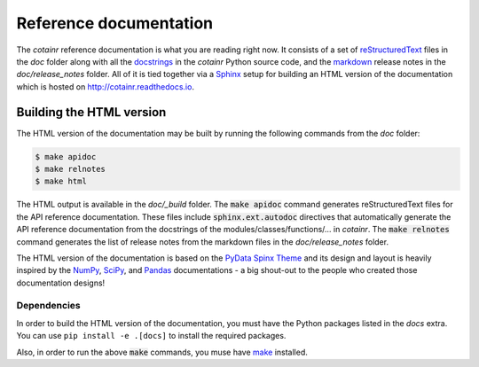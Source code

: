 .. _reference_docs:

Reference documentation
=======================

The `cotainr` reference documentation is what you are reading right now. It consists of a set of `reStructuredText <https://docutils.sourceforge.io/rst.html>`_ files in the `doc` folder along with all the `docstrings <https://peps.python.org/pep-0257/>`_ in the `cotainr` Python source code, and the `markdown <https://commonmark.org/>`_ release notes in the `doc/release_notes` folder. All of it is tied together via a `Sphinx <https://www.sphinx-doc.org/en/master/>`_ setup for building an HTML version of the documentation which is hosted on http://cotainr.readthedocs.io.

.. _building_the_html_docs:

Building the HTML version
-------------------------
The HTML version of the documentation may be built by running the following commands from the `doc` folder:

.. code-block:: console

    $ make apidoc
    $ make relnotes
    $ make html

The HTML output is available in the `doc/_build` folder. The :code:`make apidoc` command generates reStructuredText files for the API reference documentation. These files include :code:`sphinx.ext.autodoc` directives that automatically generate the API reference documentation from the docstrings of the modules/classes/functions/... in `cotainr`. The :code:`make relnotes` command generates the list of release notes from the markdown files in the `doc/release_notes` folder.

The HTML version of the documentation is based on the `PyData Spinx Theme <https://pydata-sphinx-theme.readthedocs.io/>`_ and its design and layout is heavily inspired by the `NumPy <https://numpy.org/doc/stable/>`_, `SciPy <https://docs.scipy.org/doc/scipy/>`_, and `Pandas <https://pandas.pydata.org/docs>`_ documentations - a big shout-out to the people who created those documentation designs!

Dependencies
~~~~~~~~~~~~

In order to build the HTML version of the documentation, you must have the Python packages listed in the `docs` extra.
You can use ``pip install -e .[docs]`` to install the required packages.

Also, in order to run the above :code:`make` commands, you muse have `make <https://www.gnu.org/software/make/>`_ installed.
